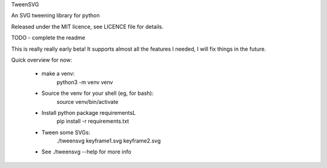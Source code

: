 TweenSVG

An SVG tweening library for python

Released under the MIT licence, see LICENCE file for details.

.. image:: https://coveralls.io/repos/github/danieljabailey/tweensvg/badge.svg?branch=master
    :target: https://coveralls.io/github/danieljabailey/tweensvg?branch=master
.. image:: https://travis-ci.org/danieljabailey/tweensvg.svg?branch=master
    :target: https://travis-ci.org/danieljabailey/tweensvg

TODO - complete the readme

This is really really early beta!
It supports almost all the features I needed, I will fix things in the future.


Quick overview for now:

 - make a venv:
    python3 -m venv venv

 - Source the venv for your shell (eg, for bash):
    source venv/bin/activate

 - Install python package requirementsL
    pip install -r requirements.txt

 - Tween some SVGs:
    ./tweensvg keyframe1.svg keyframe2.svg

 - See ./tweensvg --help for more info
